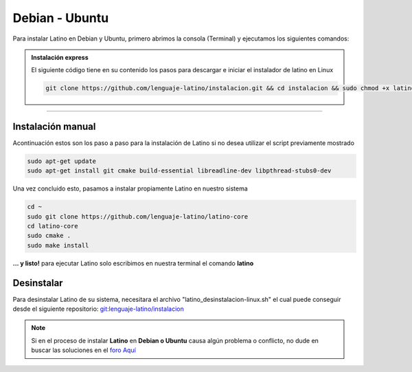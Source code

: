 .. _debianLink:

.. meta::
   :description: Pasos a seguir para instalar Latino en Debian y Ubuntu
   :keywords: instalacion, latino, debian, ubuntu, linux

===============
Debian - Ubuntu
===============
Para instalar Latino en Debian y Ubuntu, primero abrimos la consola (Terminal) y ejecutamos los siguientes comandos:

.. admonition:: Instalación express

   El siguiente código tiene en su contenido los pasos para descargar e iniciar el instalador de latino en Linux

   .. code-block:: bash

      git clone https://github.com/lenguaje-latino/instalacion.git && cd instalacion && sudo chmod +x latino_instalacion-linux.sh && ./latino_instalacion-linux.sh

----

Instalación manual
-------------------
Acontinuación estos son los paso a paso para la instalación de Latino si no desea utilizar el script previamente mostrado

.. code-block:: bash

   sudo apt-get update
   sudo apt-get install git cmake build-essential libreadline-dev libpthread-stubs0-dev

Una vez concluido esto, pasamos a instalar propiamente Latino en nuestro sistema

.. code-block:: bash

  cd ~
  sudo git clone https://github.com/lenguaje-latino/latino-core
  cd latino-core
  sudo cmake .
  sudo make install

**... y listo!** para ejecutar Latino solo escribimos en nuestra terminal el comando **latino**

Desinstalar
------------
Para desinstalar Latino de su sistema, necesitara el archivo "latino_desinstalacion-linux.sh" el cual puede conseguir desde el siguiente repositorio:
`git:lenguaje-latino/instalacion`_

.. code-block::bash

   sudo chmod +x latino_desinstalacion-linux.sh && ./latino_desinstalacion-linux.sh

.. note:: Si en el proceso de instalar **Latino** en **Debian o Ubuntu** causa algún problema o conflicto, no dude en buscar las soluciones en el `foro Aquí`_


.. Enlaces

.. _foro Aquí: https://es.stackoverflow.com/questions/tagged/latino
.. _git:lenguaje-latino/instalacion: https://github.com/lenguaje-latino/instalacion